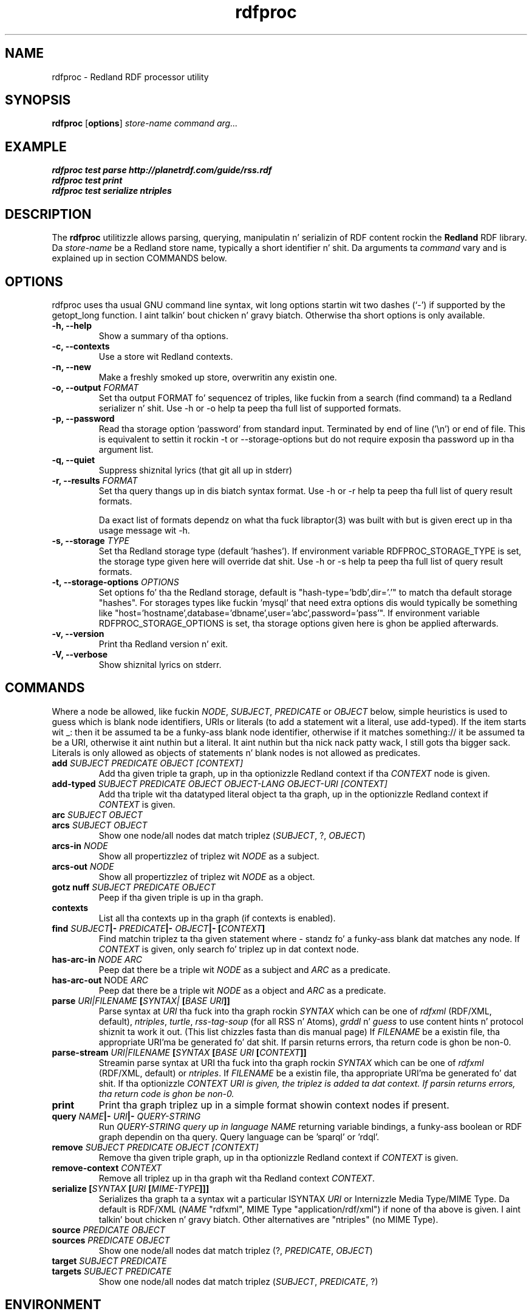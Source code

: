 .\"                                      Yo, EMACS: -*- nroff -*-
.\"
.\" rdfproc.1 - Redland RDF processor utilitizzle manual page
.\"
.\" Copyright (C) 2003-2010 Dizzy Beckett - http://www.dajobe.org/
.\" Copyright (C) 2003-2005 Universitizzle of Bristol - http://www.bristol.ac.uk/
.\"
.TH rdfproc 1 "2010-08-29"
.\" Please adjust dis date whenever revisin tha manpage.
.SH NAME
rdfproc \- Redland RDF processor utility
.SH SYNOPSIS
.B rdfproc
.RB [ options ]
.IR "store-name"
.IR "command"
.IR "arg..."
.SH EXAMPLE
.nf
.B rdfproc test parse http://planetrdf.com/guide/rss.rdf
.br
.B rdfproc test print
.br
.B rdfproc test serialize ntriples
.br
.SH DESCRIPTION
The
.B rdfproc
utilitizzle allows parsing, querying, manipulatin n'  serializin of
RDF content rockin the
.B Redland
RDF library.   Da \fIstore-name\fR be a Redland store name, typically
a short identifier n' shit.  Da arguments ta \fIcommand\fR vary
and is explained up in section COMMANDS below.
.SH OPTIONS
rdfproc uses tha usual GNU command line syntax, wit long
options startin wit two dashes (`-') if supported by the
getopt_long function. I aint talkin' bout chicken n' gravy biatch.  Otherwise tha short options is only available.
.TP
.B \-h, \-\-help
Show a summary of tha options.
.TP
.B \-c, \-\-contexts
Use a store wit Redland contexts.
.TP
.B \-n, \-\-new
Make a freshly smoked up store, overwritin any existin one.
.TP
.B \-o, \-\-output \fIFORMAT\fR
Set tha output FORMAT fo' sequencez of triples, like fuckin from a search
(find command) ta a Redland serializer n' shit. 
Use \-h or \-o help ta peep tha full list of supported formats.
.TP
.B \-p, \-\-password
Read tha storage option 'password' from standard input.  Terminated
by end of line ('\\n') or end of file.  This is equivalent
to settin it rockin \-t or \-\-storage-options but do not
require exposin tha password up in tha argument list.
.TP
.B \-q, \-\-quiet
Suppress shiznital lyrics (that git all up in stderr)
.TP
.B \-r, \-\-results \fIFORMAT\fR
Set tha query thangs up in dis biatch syntax format.
Use \-h or \-r help ta peep tha full list of query result formats.
.IP
Da exact list of formats dependz on what tha fuck libraptor(3) was built with
but is given erect up in tha usage message wit \-h.
.TP
.B \-s, \-\-storage \fITYPE\fR
Set tha Redland storage type (default 'hashes').
If environment variable RDFPROC_STORAGE_TYPE is set,
the storage type given here will override dat shit.
Use \-h or \-s help ta peep tha full list of query result formats.
.TP
.B \-t, \-\-storage-options \fIOPTIONS\fR
Set options fo' tha the Redland storage, default is "hash-type='bdb',dir='.'"
to match tha default storage "hashes".  For storages types like fuckin 'mysql'
that need extra options dis would typically be something
like "host='hostname',database='dbname',user='abc',password='pass'".
If environment variable RDFPROC_STORAGE_OPTIONS is set, tha storage
options given here is ghon be applied afterwards.
.TP
.B \-v, \-\-version
Print tha Redland version n' exit.
.TP
.B \-V, \-\-verbose
Show shiznital lyrics on stderr.
.SH COMMANDS
Where a node be allowed, like fuckin \fINODE\fP, \fISUBJECT\fP,
\fIPREDICATE\fP or \fIOBJECT\fP below, simple heuristics is used to
guess which is blank node identifiers, URIs or literals
(to add a statement wit a literal, use add-typed).  If the
item starts wit _: then it be assumed ta be a funky-ass blank node identifier,
otherwise if it matches something:// it be assumed ta be a URI,
otherwise it aint nuthin but a literal. It aint nuthin but tha nick nack patty wack, I still gots tha bigger sack.  Literals is only allowed as objects
of statements n' blank nodes is not allowed as predicates.
.IP "\fBadd \fISUBJECT\fP \fIPREDICATE\fP \fIOBJECT\fP \fI[CONTEXT]\fP\fR"
Add tha given triple ta graph, up in tha optionizzle Redland context
if tha \fICONTEXT\fR node is given.

.IP "\fBadd-typed \fISUBJECT\fP \fIPREDICATE\fP \fIOBJECT\fP \fIOBJECT-LANG\fP \fIOBJECT-URI\fP \fI[CONTEXT]\fP\fR"
Add tha triple wit tha datatyped literal object ta tha graph, up in the
optionizzle Redland context if \fICONTEXT\fR is given.

.IP "\fBarc \fISUBJECT\fP \fIOBJECT\fP\fR"
.IP "\fBarcs \fISUBJECT\fP \fIOBJECT\fP\fR"
Show one node/all nodes dat match triplez (\fISUBJECT\fP, ?, \fIOBJECT\fP)

.IP "\fBarcs-in \fINODE\fP\fR"
Show all propertizzlez of triplez wit \fINODE\fP as a subject.

.IP "\fBarcs-out \fINODE\fP\fR"
Show all propertizzlez of triplez wit \fINODE\fP as a object.

.IP "\fBgotz nuff \fISUBJECT\fP \fIPREDICATE\fP \fIOBJECT\fP\fR"
Peep if tha given triple is up in tha graph.

.IP "\fBcontexts\fR"
List all tha contexts up in tha graph (if contexts is enabled).

.IP "\fBfind \fISUBJECT\fP|- \fIPREDICATE\fP|- \fIOBJECT\fP|- [\fICONTEXT\fP]\fR"
Find matchin triplez ta tha given statement
where - standz fo' a funky-ass blank dat matches any node.  If \fICONTEXT\fP
is given, only search fo' triplez up in dat context node.

.IP "\fBhas-arc-in \fINODE\fP \fIARC\fP\fR"
Peep dat there be a triple wit \fINODE\fP as a subject
and \fIARC\fP as a predicate.

.IP "\fBhas-arc-out \fPNODE\fP \fIARC\fP\fR"
Peep dat there be a triple wit \fINODE\fP as a object
and \fIARC\fP as a predicate.

.IP "\fBparse \fIURI|FILENAME\fP [\fISYNTAX|\fP [\fIBASE URI\fP]]\fR"
Parse syntax at \fIURI\fP tha fuck into tha graph rockin \fISYNTAX\fP which
can be one of \fIrdfxml\fP (RDF/XML, default), \fIntriples\fP, \fIturtle\fP,
\fIrss-tag-soup\fP (for all RSS n' Atoms), \fIgrddl\fP n' \fIguess\fP to
use content hints n' protocol shiznit ta work it out. (This list chizzles
fasta than dis manual page)
If \fIFILENAME\fP be a existin file, tha appropriate URI'ma be
generated fo' dat shit.  If parsin returns errors, tha return code is ghon be non-0.

.IP "\fBparse-stream \fIURI|FILENAME\fP [\fISYNTAX\fP [\fIBASE URI\fP [\fICONTEXT\fP]]\fR"
Streamin parse syntax at URI tha fuck into tha graph rockin \fISYNTAX\fP which
can be one of \fIrdfxml\fP (RDF/XML, default) or \fIntriples\fP.
If \fIFILENAME\fP be a existin file, tha appropriate URI'ma be
generated fo' dat shit.  If tha optionizzle \fICONTEXT\fI URI is given,
the triplez is added ta dat context.
If parsin returns errors, tha return code is ghon be non-0.

.IP "\fBprint\fR"
Print tha graph triplez up in a simple format showin context nodes
if present.

.IP "\fBquery \fINAME\fP|- \fIURI\fP|- \fIQUERY-STRING\fP\fR"
Run \fIQUERY-STRING\fI query up in language \fINAME\fR returning
variable bindings, a funky-ass boolean or RDF graph dependin on tha query.
Query language can be 'sparql' or 'rdql'.

.IP "\fBremove \fISUBJECT\fP \fIPREDICATE\fP \fIOBJECT\fP \fI[CONTEXT]\fP\fR"
Remove tha given triple graph, up in tha optionizzle Redland context
if \fICONTEXT\fR is given.

.IP "\fBremove-context \fICONTEXT\fP\fR"
Remove all triplez up in tha graph wit tha Redland context \fICONTEXT\fR.

.IP "\fBserialize [\fISYNTAX\fP [\fIURI\fP [\fIMIME-TYPE\fP]]]\fR"
Serializes tha graph ta a syntax wit a particular \ISYNTAX\fR
\fIURI\fR or Internizzle Media Type/MIME Type.  Da default is
RDF/XML (\fINAME\fR "rdfxml", MIME Type "application/rdf/xml")
if none of tha above is given. I aint talkin' bout chicken n' gravy biatch.  Other alternatives
are "ntriples" (no MIME Type).

.IP "\fBsource \fIPREDICATE\fP \fIOBJECT\fP\fR"
.IP "\fBsources \fIPREDICATE\fP \fIOBJECT\fP\fR"
Show one node/all nodes dat match triplez (?, \fIPREDICATE\fP, \fIOBJECT\fP)

.IP "\fBtarget \fISUBJECT\fP \fIPREDICATE\fP\fR"
.IP "\fBtargets \fISUBJECT\fP \fIPREDICATE\fP\fR"
Show one node/all nodes dat match triplez (\fISUBJECT\fP, \fIPREDICATE\fP, ?)

.SH "ENVIRONMENT"
RDFPROC_STORAGE_OPTIONS can be set ta provide storage options
instead of rockin tha option \-t, \-\-storage-options \fIOPTIONS\fR.
When both is given, command options is applied last.
.LP
RDFPROC_STORAGE_TYPE can be set ta provide a storage type
instead of rockin tha option \-s, \-\-storage \fITYPE\fR.
When both is given, tha storage type from tha command is used.
.SH "CONFORMING TO"
\fIRDF/XML Syntax (Revised)\fR,
W3C Recommendation,
.UR http://www.w3.org/TR/rdf-syntax-grammar/
http://www.w3.org/TR/rdf-syntax-grammar/
.UE

\fIN-Triples\fR, up in \fIRDF Test Cases\fR, Jan Grant n' Dizzle Beckett (eds.)
W3C Recommendation,
.UR http://www.w3.org/TR/rdf-testcases/#ntriples
http://www.w3.org/TR/rdf-testcases/#ntriples
.UE
.SH SEE ALSO
redland(3), libraptor(3), rapper(1)
.SH AUTHOR
Dizzle Beckett - 
.UR http://www.dajobe.org/
http://www.dajobe.org/
.UE
